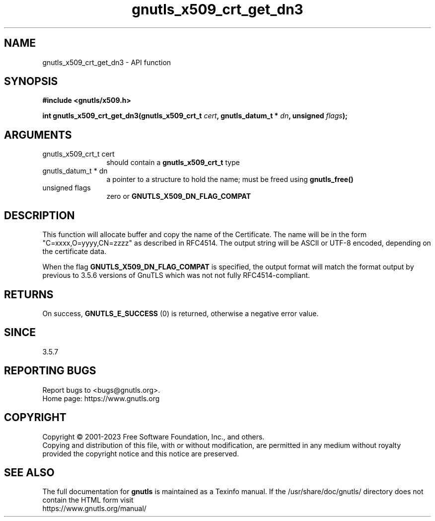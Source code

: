 .\" DO NOT MODIFY THIS FILE!  It was generated by gdoc.
.TH "gnutls_x509_crt_get_dn3" 3 "3.8.1" "gnutls" "gnutls"
.SH NAME
gnutls_x509_crt_get_dn3 \- API function
.SH SYNOPSIS
.B #include <gnutls/x509.h>
.sp
.BI "int gnutls_x509_crt_get_dn3(gnutls_x509_crt_t " cert ", gnutls_datum_t * " dn ", unsigned " flags ");"
.SH ARGUMENTS
.IP "gnutls_x509_crt_t cert" 12
should contain a \fBgnutls_x509_crt_t\fP type
.IP "gnutls_datum_t * dn" 12
a pointer to a structure to hold the name; must be freed using \fBgnutls_free()\fP
.IP "unsigned flags" 12
zero or \fBGNUTLS_X509_DN_FLAG_COMPAT\fP
.SH "DESCRIPTION"
This function will allocate buffer and copy the name of the Certificate.
The name will be in the form "C=xxxx,O=yyyy,CN=zzzz" as
described in RFC4514. The output string will be ASCII or UTF\-8
encoded, depending on the certificate data.

When the flag \fBGNUTLS_X509_DN_FLAG_COMPAT\fP is specified, the output
format will match the format output by previous to 3.5.6 versions of GnuTLS
which was not not fully RFC4514\-compliant.
.SH "RETURNS"
On success, \fBGNUTLS_E_SUCCESS\fP (0) is returned, otherwise a
negative error value.
.SH "SINCE"
3.5.7
.SH "REPORTING BUGS"
Report bugs to <bugs@gnutls.org>.
.br
Home page: https://www.gnutls.org

.SH COPYRIGHT
Copyright \(co 2001-2023 Free Software Foundation, Inc., and others.
.br
Copying and distribution of this file, with or without modification,
are permitted in any medium without royalty provided the copyright
notice and this notice are preserved.
.SH "SEE ALSO"
The full documentation for
.B gnutls
is maintained as a Texinfo manual.
If the /usr/share/doc/gnutls/
directory does not contain the HTML form visit
.B
.IP https://www.gnutls.org/manual/
.PP
